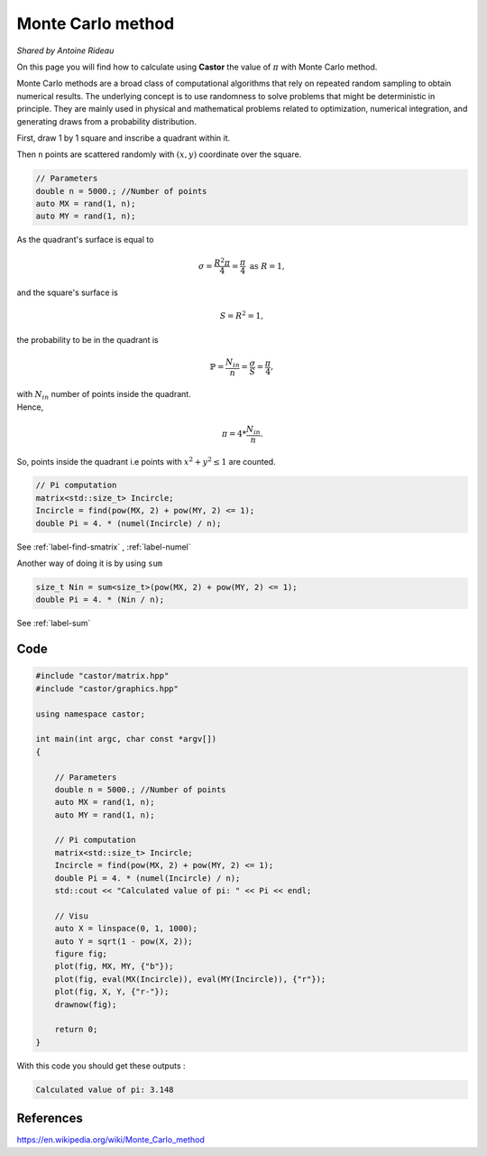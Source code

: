 Monte Carlo method
==================
*Shared by Antoine Rideau*

On this page you will find how to calculate using **Castor** the value of :math:`\pi` with Monte Carlo method.

Monte Carlo methods are a broad class of computational algorithms that rely on repeated random sampling to obtain numerical results.
The underlying concept is to use randomness to solve problems that might be deterministic in principle.
They are mainly used in physical and mathematical problems related to optimization, numerical integration, and generating draws from a probability distribution.

First, draw 1 by 1 square and inscribe a quadrant within it.


Then ``n`` points are scattered randomly  with :math:`(x,y)` coordinate over the square.

.. code-block:: c++

    // Parameters
    double n = 5000.; //Number of points
    auto MX = rand(1, n); 
    auto MY = rand(1, n);


As the quadrant's surface is equal to

.. math::

    \sigma = \frac{R^2 \pi}{4} = \frac{\pi}{4} \text{ as } R = 1 ,

and the square's surface is 

.. math::

    S = R^2 = 1 ,

the probability to be in the quadrant is

.. math::

    \mathbb{P} = \frac{N_{in}}{n} = \frac{\sigma}{S} = \frac{\pi}{4} ,

| with :math:`N_{in}` number of points inside the quadrant.
| Hence,

.. math::

    \pi = 4 * \frac{N_{in}}{n} .


So, points inside the quadrant i.e points with :math:`x^2 + y^2 \leq 1` are counted.

.. code-block:: c++
    
    // Pi computation
    matrix<std::size_t> Incircle;
    Incircle = find(pow(MX, 2) + pow(MY, 2) <= 1);
    double Pi = 4. * (numel(Incircle) / n);

See :ref:`label-find-smatrix` , :ref:`label-numel` 

Another way of doing it is by using ``sum``

.. code-block:: c++

    size_t Nin = sum<size_t>(pow(MX, 2) + pow(MY, 2) <= 1);
    double Pi = 4. * (Nin / n);

See :ref:`label-sum`

Code
----

.. code-block:: c++

    #include "castor/matrix.hpp"
    #include "castor/graphics.hpp"

    using namespace castor;

    int main(int argc, char const *argv[])
    {

        // Parameters
        double n = 5000.; //Number of points
        auto MX = rand(1, n);
        auto MY = rand(1, n);

        // Pi computation
        matrix<std::size_t> Incircle;
        Incircle = find(pow(MX, 2) + pow(MY, 2) <= 1);
        double Pi = 4. * (numel(Incircle) / n);
        std::cout << "Calculated value of pi: " << Pi << endl;

        // Visu
        auto X = linspace(0, 1, 1000);
        auto Y = sqrt(1 - pow(X, 2));
        figure fig;
        plot(fig, MX, MY, {"b"});
        plot(fig, eval(MX(Incircle)), eval(MY(Incircle)), {"r"});
        plot(fig, X, Y, {"r-"});
        drawnow(fig);

        return 0;
    }

With this code you should get these outputs :

.. code-block:: text

    Calculated value of pi: 3.148


.. image:: img/montecarloresult.png
    :width: 400
    :align: center


References
----------

https://en.wikipedia.org/wiki/Monte_Carlo_method